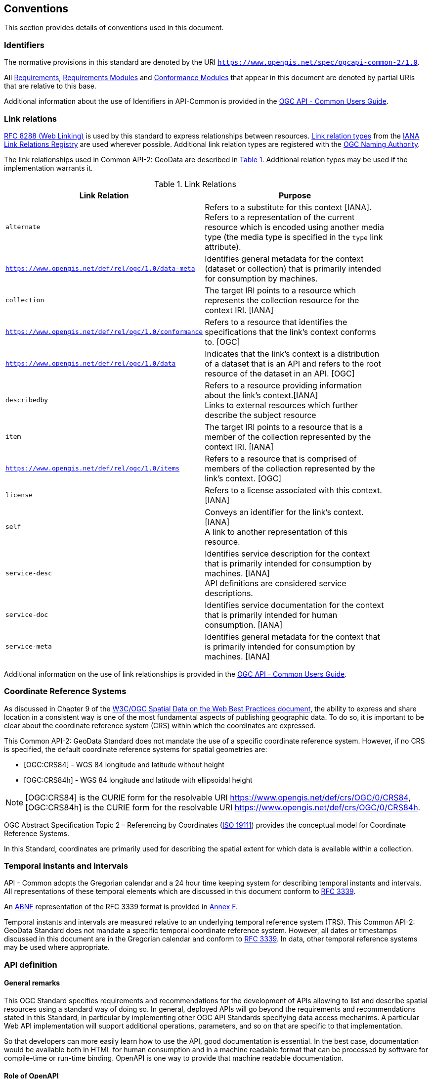== Conventions
This section provides details of conventions used in this document.

[[identifiers-section]]
=== Identifiers

The normative provisions in this standard are denoted by the URI `https://www.opengis.net/spec/ogcapi-common-2/1.0`.

All <<requirement-definition,Requirements>>, <<requirements-module-definition,Requirements Modules>> and <<ctm-definition,Conformance Modules>> that appear in this document are denoted by partial URIs that are relative to this base.

Additional information about the use of Identifiers in API-Common is provided in the https://docs.ogc.org/guides/20-071.html[OGC API - Common Users Guide].

[[link-relations-section]]
=== Link relations

<<rfc8288,RFC 8288 (Web Linking)>> is used by this standard to express relationships between resources. https://www.iana.org/assignments/link-relations/link-relations.xhtml[Link relation types] from the <<link-relations,IANA Link Relations Registry>> are used wherever possible. Additional link relation types are registered with the <<OGCLINKS,OGC Naming Authority>>.

The link relationships used in Common API-2: GeoData are described in <<link-relations-table>>. Additional relation types may be used if the implementation warrants it.

[#link-relations-table,reftext='{table-caption} {counter:table-num}']
.Link Relations
[width="90%",cols=",",options="header"]
|===
^|**Link Relation** ^|**Purpose**
|`alternate` |Refers to a substitute for this context [IANA]. +
Refers to a representation of the current resource which is encoded using another media type (the media type is specified in the `type` link attribute).
|`https://www.opengis.net/def/rel/ogc/1.0/data-meta` |Identifies general metadata for the context (dataset or collection) that is primarily intended for consumption by machines.
|`collection` |The target IRI points to a resource which represents the collection resource for the context IRI. [IANA]
|`https://www.opengis.net/def/rel/ogc/1.0/conformance`|Refers to a resource that identifies the specifications that the link's context conforms to. [OGC]
|`https://www.opengis.net/def/rel/ogc/1.0/data` |Indicates that the link's context is a distribution of a dataset that is an API and refers to the root resource of the dataset in an API. [OGC]
|`describedby`|Refers to a resource providing information about the link's context.[IANA] +
Links to external resources which further describe the subject resource
|`item` |The target IRI points to a resource that is a member of the collection represented by the context IRI. [IANA]
|`https://www.opengis.net/def/rel/ogc/1.0/items` |Refers to a resource that is comprised of members of the collection represented by the link's context. [OGC]
|`license`|Refers to a license associated with this context. [IANA]
|`self`|Conveys an identifier for the link's context. [IANA] +
A link to another representation of this resource.
|`service-desc`|Identifies service description for the context that is primarily intended for consumption by machines. [IANA] +
API definitions are considered service descriptions.
|`service-doc`|Identifies service documentation for the context that is primarily intended for human consumption. [IANA]
|`service-meta`|Identifies general metadata for the context that is primarily intended for consumption by machines. [IANA]
|===

Additional information on the use of link relationships is provided in the link:https://docs.ogc.org/guides/20-071.html#link-relations-section[OGC API - Common Users Guide].

[[coordinate-reference-systems]]
=== Coordinate Reference Systems

As discussed in Chapter 9 of the <<SDWBP,W3C/OGC Spatial Data on the Web Best Practices document>>, the ability to express and share location in a consistent way is one of the most fundamental aspects of
publishing geographic data. To do so, it is important to be clear about the coordinate reference system (CRS) within which the coordinates are expressed.

This Common API-2: GeoData Standard does not mandate the use of a specific coordinate reference system. However, if no CRS is specified, the default coordinate reference systems for spatial geometries are:

* [OGC:CRS84] - WGS 84 longitude and latitude without height
* [OGC:CRS84h] - WGS 84 longitude and latitude with ellipsoidal height

NOTE: [OGC:CRS84] is the CURIE form for the resolvable URI https://www.opengis.net/def/crs/OGC/0/CRS84, [OGC:CRS84h] is the CURIE form for the resolvable URI https://www.opengis.net/def/crs/OGC/0/CRS84h.

OGC Abstract Specification Topic 2 – Referencing by Coordinates  (<<iso19111,ISO 19111>>) provides the conceptual model for Coordinate Reference Systems.

In this Standard, coordinates are primarily used for describing the spatial extent for which data is available within a collection.

[[temporal-instants-interval]]
=== Temporal instants and intervals

API - Common adopts the Gregorian calendar and a 24 hour time keeping system for describing temporal instants and intervals.
All representations of these temporal elements which are discussed in this document conform to <<rfc3339,RFC 3339>>.

An <<rfc5234,ABNF>> representation of the RFC 3339 format is provided in <<date-time-bnf-annex,Annex F>>.

Temporal instants and intervals are measured relative to an underlying temporal reference system (TRS).
This Common API-2: GeoData Standard does not mandate a specific temporal coordinate reference system.
However, all dates or timestamps discussed in this document are in the Gregorian calendar and conform to <<rfc3339,RFC 3339>>. In data, other temporal reference systems may be used where appropriate.

=== API definition

==== General remarks

This OGC Standard specifies requirements and recommendations for the development of APIs allowing to list and describe spatial resources using a standard way of doing so.
In general, deployed APIs will go beyond the requirements and recommendations stated in this Standard, in particular by implementing other OGC API Standards specifying data access mechanims.
A particular Web API implementation will support additional operations, parameters, and so on that are specific to that implementation.

So that developers can more easily learn how to use the API, good documentation is essential.
In the best case, documentation would be available both in HTML for human consumption and in a machine readable format that can be processed by software for compile-time or run-time binding.
OpenAPI is one way to provide that machine readable documentation.

==== Role of OpenAPI

This OGC API Standard uses OpenAPI 3.0 fragments in examples and to formally state requirements. Using OpenAPI 3.0 is not required for implementing an OGC API.
Other API definition languages may be used along with, or instead of, OpenAPI. However, any API definition language used should have an associated conformance class advertised through the `/conformance` path.

The OGC API - Common - Part 1 standard includes a <<http://www.opengis.net/spec/ogcapi-common-1/1.0/req/oas30,conformance class>> for API definitions that follow the <<openapi,OpenAPI specification 3.0>>.
Alternative API definition languages are also allowed. Conformance classes for additional API definition languages will be added as the OGC API landscape continues to evolve.
An API definition is required for implementations conforming to the OGC API - Part 1: Core "Landing Page" requirements class.

==== References to JSON Schema components in normative statements

Some normative statements (requirements) use a phrase that a response to a request must validate against a JSON Schema component in the OGC schema repository.

In this case, implementations of this API are free to extend those components in the following ways:

* Supporting representations in other media types beyond JSON following the conceptual model described by the JSON Schema
* The range of values of a property may be extended (additional values) or constrained (only a subset of all possible values is allowed).
An example for a constrained range of values is to explicitly specify the supported values of a string parameter or property using an _enum_.
* Additional properties may be added to the schema (unless explicitly disallowed by the JSON Schema).
* When providing an API definition, informative text, such as comments or description properties, may be changed or added.

==== Reusable OpenAPI components

Reusable components for OpenAPI definitions for an OGC API are referenced from this document.
They are available from the OGC Schemas Registry at https://schemas.opengis.net/ogcapi/common/part1/1.0[https://schemas.opengis.net/ogcapi/common/part1/1.0] and
https://schemas.opengis.net/ogcapi/common/part2/1.0[https://schemas.opengis.net/ogcapi/common/part2/1.0].

Additional information on the use of OpenAPI as an API definition is provided in the https://docs.ogc.org/guides/20-071.html#toc22[OGC API - Common Users Guide].
